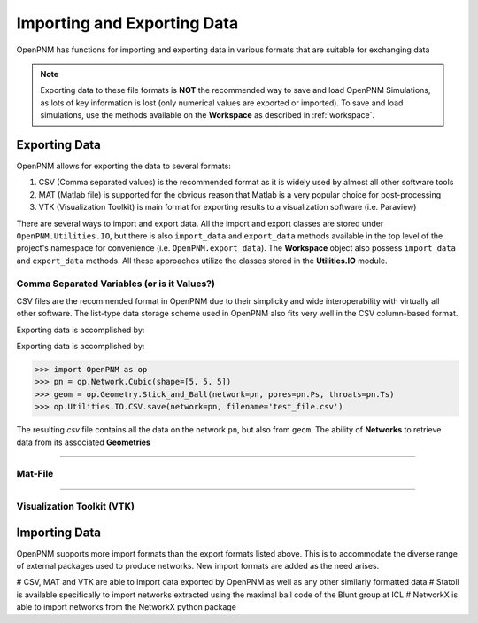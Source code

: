 .. _data_IO:

###############################################################################
Importing and Exporting Data
###############################################################################
OpenPNM has functions for importing and exporting data in various formats that are suitable for exchanging data

.. note::

    Exporting data to these file formats is **NOT** the recommended way to save and load OpenPNM Simulations, as lots of key information is lost (only numerical values are exported or imported).  To save and load simulations, use the methods available on the **Workspace** as described in :ref:`workspace`.

===============================================================================
Exporting Data
===============================================================================
OpenPNM allows for exporting the data to several formats:

#. CSV (Comma separated values) is the recommended format as it is widely used by almost all other software tools
#. MAT (Matlab file) is supported for the obvious reason that Matlab is a very popular choice for post-processing
#. VTK (Visualization Toolkit) is main format for exporting results to a visualization software (i.e. Paraview)

There are several ways to import and export data.  All the import and export classes are stored under ``OpenPNM.Utilities.IO``, but there is also ``import_data`` and ``export_data`` methods available in the top level of the project's namespace for convenience (i.e. ``OpenPNM.export_data``). The **Workspace** object also possess ``import_data`` and ``export_data`` methods.  All these approaches utilize the classes stored in the **Utilities.IO** module.

-------------------------------------------------------------------------------
Comma Separated Variables (or is it Values?)
-------------------------------------------------------------------------------
CSV files are the recommended format in OpenPNM due to their simplicity and wide interoperability with virtually all other software.  The list-type data storage scheme used in OpenPNM also fits very well in the CSV column-based format.

Exporting data is accomplished by:

.. code-block:: python


Exporting data is accomplished by:

.. code-block:: python

    >>> import OpenPNM as op
    >>> pn = op.Network.Cubic(shape=[5, 5, 5])
    >>> geom = op.Geometry.Stick_and_Ball(network=pn, pores=pn.Ps, throats=pn.Ts)
    >>> op.Utilities.IO.CSV.save(network=pn, filename='test_file.csv')

The resulting *csv* file contains all the data on the network ``pn``, but also from ``geom``.  The ability of **Networks** to retrieve data from its associated **Geometries**


-------------------------------------------------------------------------------

-------------------------------------------------------------------------------
Mat-File
-------------------------------------------------------------------------------

-------------------------------------------------------------------------------

-------------------------------------------------------------------------------
Visualization Toolkit (VTK)
-------------------------------------------------------------------------------


===============================================================================
Importing Data
===============================================================================
OpenPNM supports more import formats than the export formats listed above. This is to accommodate the diverse range of external packages used to produce networks.  New import formats are added as the need arises.

# CSV, MAT and VTK are able to import data exported by OpenPNM as well as any other similarly formatted data
# Statoil is available specifically to import networks extracted using the maximal ball code of the Blunt group at ICL
# NetworkX is able to import networks from the NetworkX python package
